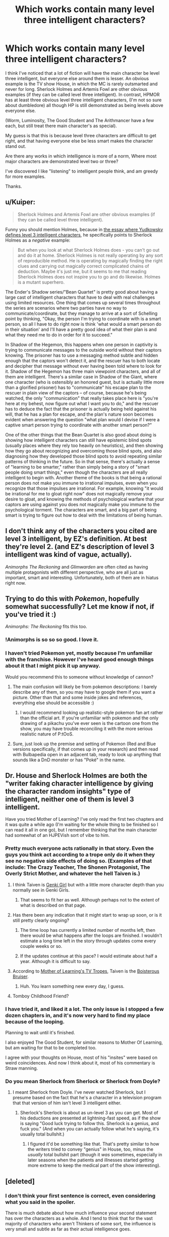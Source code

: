 #+TITLE: Which works contain many level three intelligent characters?

* Which works contain many level three intelligent characters?
:PROPERTIES:
:Author: flipflopchip
:Score: 34
:DateUnix: 1533838192.0
:DateShort: 2018-Aug-09
:END:
I think I've noticed that a lot of fiction will have the main character be level three intelligent, but everyone else around them is lesser. An obvious example is the TV show House, in which the MC is rarely outsmarted and never for long. Sherlock Holmes and Artemis Fowl are other obvious examples (if they can be called level three intelligent). In contrast, HPMOR has at least three obvious level three intelligent characters, (I'm not so sure about dumbledore) all though HP is still demonstrated as being levels above everyone else.

(Worm, Luminosity, The Good Student and The Arithmancer have a few each, but still treat there main character's as special).

My guess is that this is because level three characters are difficult to get right, and that having everyone else be less smart makes the character stand out.

Are there any works in which intelligence is more of a norm, Where most major characters are demonstrated level two or three?

I've discovered I like "listening" to intelligent people think, and am greedy for more examples.

Thanks.


** u/Kuiper:
#+begin_quote
  Sherlock Holmes and Artemis Fowl are other obvious examples (if they can be called level three intelligent).
#+end_quote

Funny you should mention Holmes, because in [[http://yudkowsky.tumblr.com/writing/level3intelligent][the essay where Yudkowsky defines level 3 intelligent characters]], he specifically points to Sherlock Holmes as a /negative/ example:

#+begin_quote
  But when you look at what Sherlock Holmes does - you can't go out and do it at home. Sherlock Holmes is not really operating by any sort of reproducible method. He is operating by magically finding the right clues and carrying out magically correct complicated chains of deduction. Maybe it's just me, but it seems to me that reading Sherlock Holmes does not inspire you to go and do likewise. Holmes is a mutant superhero.
#+end_quote

The Ender's Shadow series/"Bean Quartet" is pretty good about having a large cast of intelligent characters that have to deal with real challenges using limited resources. One thing that comes up several times throughout the series are scenarios where two parties have no way to communicate/coordinate, but they manage to arrive at a sort of Schelling point by thinking, "Okay, the person I'm trying to coordinate with is a smart person, so all I have to do right now is think 'what would a smart person do in their situation' and I'll have a pretty good idea of what their plan is and what they need me to do in order for it to succeed."

In Shadow of the Hegemon, this happens when one person in captivity is trying to communicate messages to the outside world without their captors knowing. The prisoner has to use a messaging method subtle and hidden enough that the captors won't detect it, and the rescuer has to both locate and decipher that message without ever having been told where to look for it. Shadow of the Hegemon has three main viewpoint characters, and all of them are intelligent. There's a similar case in Shadow of the Giant, where one character (who is ostensibly an honored guest, but is actually little more than a glorified prisoner) has to "communicate" his escape plan to the rescuer in plain view of the captors -- of course, because he's being watched, the only "communication" that really takes place here is "you're here at my behest, now figure out what I want you to do," and the rescuer has to deduce the fact that the prisoner is actually being held against his will, that he has a plan for escape, and the plan's nature soon becomes evident when answering the question "what plan would I devise if I were a captive smart person trying to coordinate with another smart person?"

One of the other things that the Bean Quartet is also good about doing is showing how intelligent characters can still have epistemic blind spots (usually places where they rely too heavily on heuristics), and then showing how they go about recognizing and overcoming those blind spots, and also diagnosing how they developed those blind spots to avoid repeating similar patterns of thinking in the future. So in that sense, there's actually a sense of "learning to be smarter," rather than simply being a story of "smart people doing smart things," even though the characters are all really intelligent to begin with. Another theme of the books is that being a rational person does not make you immune to irrational impulses, even when you recognize that those impulses are irrational. For example, knowing "it would be irrational for me to gloat right now" does not magically remove your desire to gloat, and knowing the methods of psychological warfare that your captors are using against you does not magically make you immune to the psychological torment. The characters are smart, and a big part of being smart is trying to figure out how to deal with the limitations of being human.
:PROPERTIES:
:Author: Kuiper
:Score: 51
:DateUnix: 1533847750.0
:DateShort: 2018-Aug-10
:END:


** I don't think any of the characters you cited are level 3 intelligent, by EZ's definition. At best they're level 2. (and EZ's description of level 3 intelligent was kind of vague, actually).

/Animorphs The Reckoning/ and /Glimwarden/ are often cited as having multiple protagonists with different perspective, who are all just as important, smart and interesting. Unfortunately, both of them are in hiatus right now.
:PROPERTIES:
:Author: CouteauBleu
:Score: 28
:DateUnix: 1533840797.0
:DateShort: 2018-Aug-09
:END:


** Trying to do this with /Pokemon/, hopefully somewhat successfully? Let me know if not, if you've tried it :)

/Animorphs: The Reckoning/ fits this too.
:PROPERTIES:
:Author: DaystarEld
:Score: 35
:DateUnix: 1533838368.0
:DateShort: 2018-Aug-09
:END:

*** !Animorphs is so so so good. I love it.
:PROPERTIES:
:Author: kinosupremo
:Score: 8
:DateUnix: 1533864672.0
:DateShort: 2018-Aug-10
:END:


*** I haven't tried Pokemon yet, mostly because I'm unfamiliar with the franchise. However I've heard good enough things about it that I might pick it up anyway.

Would you recommend this to someone without knowledge of cannon?
:PROPERTIES:
:Author: flipflopchip
:Score: 3
:DateUnix: 1533894891.0
:DateShort: 2018-Aug-10
:END:

**** The main confusion will likely be from pokemon descriptions: I barely describe any of them, so you may have to google them if you want a picture. Other than that and some inside jokes and references, everything else should be accessible :)
:PROPERTIES:
:Author: DaystarEld
:Score: 6
:DateUnix: 1533916280.0
:DateShort: 2018-Aug-10
:END:

***** I would recommend looking up realistic-style pokemon fan art rather than the official art. If you're unfamiliar with pokemon and the only drawing of a pikachu you've ever seen is the cartoon one from the show, you may have trouble reconciling it with the more serious realistic nature of P:tOoS.
:PROPERTIES:
:Author: Sailor_Vulcan
:Score: 1
:DateUnix: 1533944517.0
:DateShort: 2018-Aug-11
:END:


**** Sure, just look up the premise and setting of Pokemon (Red and Blue versions specifically, if that comes up in your research) and then read with Bulbapedia open in an adjacent tab, ready to look up anything that sounds like a DnD monster or has "Poké" in the name.
:PROPERTIES:
:Author: Trips-Over-Tail
:Score: 2
:DateUnix: 1533944336.0
:DateShort: 2018-Aug-11
:END:


** Dr. House and Sherlock Holmes are both the "writer faking character intelligence by giving the character random insights" type of intelligent, neither one of them is level 3 intelligent.

Have you tried Mother of Learning? I've only read the first two chapters and it was quite a while ago (I'm waiting for the whole thing to be finished so I can read it all in one go), but I remember thinking that the main character had somewhat of an HJPEVish sort of vibe to him.
:PROPERTIES:
:Author: ElizabethRobinThales
:Score: 38
:DateUnix: 1533841831.0
:DateShort: 2018-Aug-09
:END:

*** Pretty much everyone acts rationally in that story. Even the guys you think act according to a trope only do it when they see no negative side effects of doing so. (Examples of that include: The Crazy Teacher, The Shonen Protagonist, The Overly Strict Mother, and whatever the hell Taiven is.)
:PROPERTIES:
:Author: Caliburn0
:Score: 21
:DateUnix: 1533845546.0
:DateShort: 2018-Aug-10
:END:

**** I think Taiven is [[https://tvtropes.org/pmwiki/pmwiki.php/Main/GenkiGirl][Genki Girl]] but with a little more character depth than you normally see in Genki Girls.
:PROPERTIES:
:Author: xamueljones
:Score: 9
:DateUnix: 1533846412.0
:DateShort: 2018-Aug-10
:END:

***** That seems to fit her as well. Although perhaps not to the extent of what is described on that page.
:PROPERTIES:
:Author: Caliburn0
:Score: 2
:DateUnix: 1533882658.0
:DateShort: 2018-Aug-10
:END:


**** Has there been any indication that it might start to wrap up soon, or is it still pretty clearly ongoing?
:PROPERTIES:
:Author: ElizabethRobinThales
:Score: 7
:DateUnix: 1533847740.0
:DateShort: 2018-Aug-10
:END:

***** The time loop has currently a limited number of months left, then there would be what happens after the loops are finished. I wouldn't estimate a long time left in the story through updates come every couple weeks or so.
:PROPERTIES:
:Author: dabmg10
:Score: 16
:DateUnix: 1533848529.0
:DateShort: 2018-Aug-10
:END:


***** If the updates continue at this pace? I would estimate about half a year. Although it is difficult to say.
:PROPERTIES:
:Author: Caliburn0
:Score: 5
:DateUnix: 1533882466.0
:DateShort: 2018-Aug-10
:END:


**** According to [[https://tvtropes.org/pmwiki/pmwiki.php/Literature/MotherOfLearning][Mother of Learning's TV Tropes]], Taiven is the [[https://tvtropes.org/pmwiki/pmwiki.php/Main/BoisterousBruiser][Boisterous Bruiser]].
:PROPERTIES:
:Author: TofuRobber
:Score: 5
:DateUnix: 1533881892.0
:DateShort: 2018-Aug-10
:END:

***** Huh. You learn something new every day, I guess.
:PROPERTIES:
:Author: Caliburn0
:Score: 3
:DateUnix: 1533882371.0
:DateShort: 2018-Aug-10
:END:


**** Tomboy Childhood Friend?
:PROPERTIES:
:Author: jaghataikhan
:Score: 2
:DateUnix: 1533961014.0
:DateShort: 2018-Aug-11
:END:


*** I have tried it, and liked it a lot. The only issue is I stopped a few dozen chapters in, and it's now very hard to find my place because of the looping.

Planning to wait until it's finished.

I also enjoyed The Good Student, for similar reasons to Mother Of Learning, but am waiting for that to be completed too.

I agree with your thoughts on House, most of his "insites" were based on weird coincidences. And now I think about it, most of his commentary is Straw manning.
:PROPERTIES:
:Author: flipflopchip
:Score: 6
:DateUnix: 1533894715.0
:DateShort: 2018-Aug-10
:END:


*** Do you mean Sherlock from Sherlock or Sherlock from Doyle?
:PROPERTIES:
:Author: Vampyricon
:Score: 1
:DateUnix: 1533857656.0
:DateShort: 2018-Aug-10
:END:

**** I meant Sherlock from Doyle. I've never watched Sherlock, but I presume based on the fact that he's a character in a television program that that version of him isn't level 3 intelligent either.
:PROPERTIES:
:Author: ElizabethRobinThales
:Score: 5
:DateUnix: 1533859180.0
:DateShort: 2018-Aug-10
:END:

***** Sherlock's Sherlock is about as un-level 3 as you can get. Most of his deductions are presented at lightning-fast speed, as if the show is saying "Good luck trying to follow this. Sherlock is a genius, and fuck you." (And when you can actually follow what he's saying, it's usually total bullshit.)
:PROPERTIES:
:Author: tjhance
:Score: 5
:DateUnix: 1533948648.0
:DateShort: 2018-Aug-11
:END:

****** I figured it'd be something like that. That's pretty similar to how the writers tried to convey "genius" in House, too, minus the /usually/ total bullshit part (though it /was/ sometimes, especially in later seasons when the patients and illnesses started getting more extreme to keep the medical part of the show interesting).
:PROPERTIES:
:Author: ElizabethRobinThales
:Score: 1
:DateUnix: 1533949028.0
:DateShort: 2018-Aug-11
:END:


** [deleted]
:PROPERTIES:
:Score: 1
:DateUnix: 1533856244.0
:DateShort: 2018-Aug-10
:END:

*** I don't think your first sentence is correct, even considering what you said in the spoiler.

There is much debate about how much influence your second statement has over the characters as a whole. And I tend to think that for the vast majority of characters who aren't Thinkers of some sort, the influence is very small and subtle as far as their actual intelligence goes.

They gain increased ability to do things, but not the intelligence to do them in particularly novel or efficient ways. Which is why you see the main character sometimes comment on how some people are wasting their power's potential.

But overall I'd say Worm isn't really a story about geniuses competing with wit. But more about people of average to above average intelligence using extraordinary powers to the best of their ability.

Most characters aren't incredibly clever, but they use everything they have at their disposal to solve their problems. The ones who are incredibly clever aren't simply smart because of the reason you stated, but rather because they spend time considering the best way to use their tools and have a natural mind for improvisation.
:PROPERTIES:
:Author: Fresh_C
:Score: 6
:DateUnix: 1533864922.0
:DateShort: 2018-Aug-10
:END:

**** I very much agree with your post and for anyone who sincerely believes the original post spoiler I would urge them to actually compare the actions that characters make throughout the story with their respective personalities and motivations. I can easily imagine each of the characters to act in the ways that they do without any underlying mental influence to rob them of their agency. Hell the latest chapter of Ward even addresses this misconception directly by stating that there is little evidence to show direct mental manipulation in parahumans

Worm is more about realism than anything else which I suspect is why it sometimes gets criticized in this subreddit for not being rationalist. The story never focuses on or flaunts the intellects of the characters, but simply expresses them in a believable way corresponding to the characters.
:PROPERTIES:
:Author: eleves11
:Score: 4
:DateUnix: 1533875483.0
:DateShort: 2018-Aug-10
:END:


** The Wheel of Time series has many characters who I think fit the description. Then again there are literally over a hundred characters you need to keep track of over the series, so I guess it's a numbers game at that point. At least a few of them needed to be highly inteligent and competent.
:PROPERTIES:
:Author: kinosupremo
:Score: 0
:DateUnix: 1533865104.0
:DateShort: 2018-Aug-10
:END:

*** Sorry. None of the wheel of time characters can even think about what another person might be thinking about. They are almost all frustratingly stupid.
:PROPERTIES:
:Author: GCU_JustTesting
:Score: 14
:DateUnix: 1533872883.0
:DateShort: 2018-Aug-10
:END:
